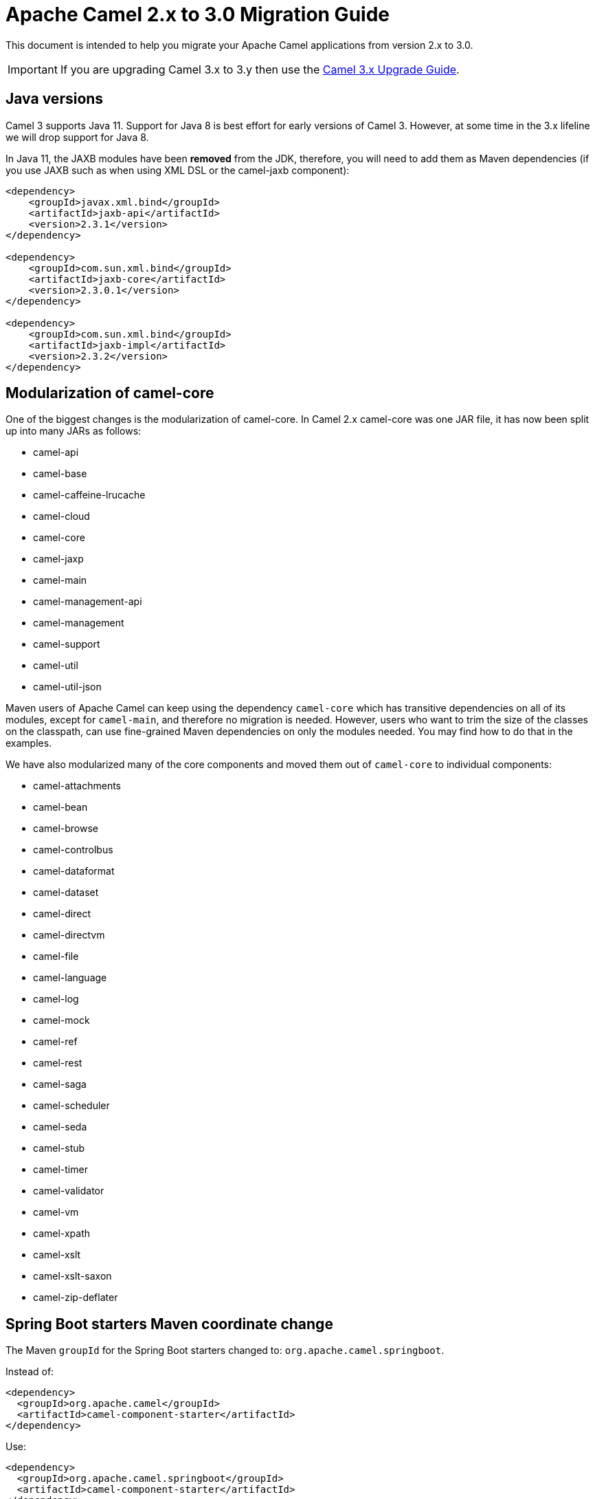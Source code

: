 = Apache Camel 2.x to 3.0 Migration Guide

This document is intended to help you migrate your Apache Camel applications
from version 2.x to 3.0.

IMPORTANT: If you are upgrading Camel 3.x to 3.y then use the
xref:camel-3x-upgrade-guide.adoc[Camel 3.x Upgrade Guide].

== Java versions

Camel 3 supports Java 11. Support for Java 8 is best effort for early versions of Camel 3. However, at some time in the 3.x lifeline we will drop support for Java 8.

In Java 11, the JAXB modules have been **removed** from the JDK, therefore, you will need to add them as Maven dependencies (if you use JAXB such as when using XML DSL or the camel-jaxb component):

[source,xml]
----
<dependency>
    <groupId>javax.xml.bind</groupId>
    <artifactId>jaxb-api</artifactId>
    <version>2.3.1</version>
</dependency>

<dependency>
    <groupId>com.sun.xml.bind</groupId>
    <artifactId>jaxb-core</artifactId>
    <version>2.3.0.1</version>
</dependency>

<dependency>
    <groupId>com.sun.xml.bind</groupId>
    <artifactId>jaxb-impl</artifactId>
    <version>2.3.2</version>
</dependency>
----

== Modularization of camel-core

One of the biggest changes is the modularization of camel-core.
In Camel 2.x camel-core was one JAR file, it has now been split up into many JARs as follows:

- camel-api
- camel-base
- camel-caffeine-lrucache
- camel-cloud
- camel-core
- camel-jaxp
- camel-main
- camel-management-api
- camel-management
- camel-support
- camel-util
- camel-util-json

Maven users of Apache Camel can keep using the dependency `camel-core` which has transitive dependencies on all of its modules, except for `camel-main`, and therefore no migration is needed.
However, users who want to trim the size of the classes on the classpath, can use fine-grained Maven dependencies on only the modules needed.
You may find how to do that in the examples.

We have also modularized many of the core components and moved them out of `camel-core` to individual components:

- camel-attachments
- camel-bean
- camel-browse
- camel-controlbus
- camel-dataformat
- camel-dataset
- camel-direct
- camel-directvm
- camel-file
- camel-language
- camel-log
- camel-mock
- camel-ref
- camel-rest
- camel-saga
- camel-scheduler
- camel-seda
- camel-stub
- camel-timer
- camel-validator
- camel-vm
- camel-xpath
- camel-xslt
- camel-xslt-saxon
- camel-zip-deflater

== Spring Boot starters Maven coordinate change

The Maven `groupId` for the Spring Boot starters changed to: `org.apache.camel.springboot`.

Instead of:

[source,xml]
----
<dependency>
  <groupId>org.apache.camel</groupId>
  <artifactId>camel-component-starter</artifactId>
</dependency>
----

Use:

[source,xml]
----
<dependency>
  <groupId>org.apache.camel.springboot</groupId>
  <artifactId>camel-component-starter</artifactId>
</dependency>
----

== Multiple CamelContexts per application not supported

Support for multiple CamelContexts has been removed, and only 1 CamelContext per deployment is supported.
The latter was not recommended anyway and was also not 100% implemented, for example, in `camel-cdi`.
For Camel 3, only 1 `CamelContext` per deployment is recommended and supported.

The `context` attribute on the various Camel annotations such as `@EndpointInject`, `@Produce`, `@Consume` etc. has therefore been removed.

== Migrating custom components

You should depend on `camel-support` and not `camel-core` directly.

The classes from `org.apache.camel.impl` that are intended to support Camel developers building custom components have been moved out of `camel-core` into `camel-support` into the `org.apache.camel.support` package. For example classes such as `DefaultComponent`, `DefaultEndpoint` etc. have been moved and migration is necessary.

== Migrating custom languages

The `LanguageAnnotation` annotation class has been moved from package `org.apache.camel.language` to `org.apache.camel.support.language`.

== Migrating DefaultShutdownStrategy

The `DefaultShutdownStrategy` class has been moved from package `org.apache.camel.impl` to `org.apache.camel.impl.engine`.

== Deprecated APIs and Components

All deprecated APIs and components from Camel 2.x have been removed in Camel 3.

== Migrating Camel applications

=== Main class

The Camel `Main` class has been moved out of `camel-core` into `camel-main` so you should add that as dependency if you use Main.

=== Properties component

The `properties` component has configuring custom prefix and suffix tokens removed as if in use, they had potential issues with clashing with simple languages and elsewhere. The default tokens are now hardcoded and always in use.

The `properties` component has some advanced options removed: `propertyPrefix`, `propertySuffix`, and `fallbackToUnaugmented`; these options was never really useable for end users anyway. The option `propertiesResolver` has also been removed as you should use `PropertiesSource` instead.

The properties component will now use OS environment variables as preferred value. This means you can set an OS environment variable which will override any property values that has been set in property files, JVM system properties etc. You can configure this with the `environmentVariableMode` option on the properties component.

The `properties` component no longer support using endpoints, such as `properties:myKey`. The properties component is now only a property placeholder service.
You can therefore no longer lookup the properties component via `camelContext.getComponent("properties")`.
Instead, you can use `camelContext.getPropertiesComponent()`, which also returns an interface of the properties component as `org.apache.camel.spi.PropertiesComponent`.
The implementation is still named `org.apache.camel.component.properties.PropertiesComponent`, however, it should rarely be used, as you should favour using the interface instead.


=== Removed components

We have removed all deprecated components from Camel 2.x, including the old `camel-http`, `camel-hdfs`, `camel-mina`, `camel-mongodb`, `camel-netty`, `camel-netty-http`, `camel-quartz`, `camel-restlet` and `camel-rx` components.

We removed `camel-jibx` component which wasn't working on JDK 8.

We removed `camel-boon` dataformat which wasn't working on JDK 9 and later.

We removed the `camel-linkedin` component and there is no replacement.

The `camel-zookeeper` has its route policy functionality removed, instead use `ZooKeeperClusterService` or the `camel-zookeeper-master` component.

The `camel-jetty` component no longer supports producer (eg to) which has been removed, use `camel-http` component instead.

The `twitter-streaming` component has been removed as it relied on the deprecated Twitter Streaming API and is no longer functional.

=== Renamed components

The `test` component has been renamed to `dataset-test` and moved out of `camel-core` into `camel-dataset` JAR.

The `http4` component has been renamed to `http`, and it's corresponding component package from `org.apache.camel.component.http4` to `org.apache.camel.component.http`. The supported schemes are now only `http` and `https`.

The `hdfs2` component has been renamed to `hdfs`, and it's corresponding component package from `org.apache.camel.component.hdfs2` to `org.apache.camel.component.hdfs`. The supported scheme is now `hdfs`.

The `mina2` component has been renamed to `mina`, and it's corresponding component package from `org.apache.camel.component.mina2` to `org.apache.camel.component.mina`. The supported scheme is now `mina`.

The `mongodb3` component has been renamed to `mongodb`, and it's corresponding component package from `org.apache.camel.component.mongodb3` to `org.apache.camel.component.mongodb`. The supported scheme is now `mongodb`.

The `netty4-http` component has been renamed to `netty-http`, and it's corresponding component package from `org.apache.camel.component.netty4.http` to `org.apache.camel.component.netty.http`. The supported scheme is now `netty-http`.

The `netty4` component has been renamed to `netty`, and it's corresponding component package from `org.apache.camel.component.netty4` to `org.apache.camel.component.netty`. The supported scheme is now `netty`.

The `quartz2` component has been renamed to `quartz`, and it's corresponding component package from `org.apache.camel.component.quartz2` to `org.apache.camel.component.quartz`. The supported scheme is now `quartz`.

The `rxjava2` component has been renamed to `rxjava`, and it's corresponding component package from `org.apache.camel.component.rxjava2` to `org.apache.camel.component.rxjava`.

We have also renamed `camel-jetty9` to `camel-jetty`. The supported scheme is now `jetty`.

=== Hystrix EIP

The Hystrix EIP has been generalized as a circuit breaker to allow plugging in other implementations.

In the Java DSL you need to migrate from `.hystrix()` to `.circuitBreaker()`.
And in XML DSL `<hystrix>` should be `<circuitBreaker>`.


=== Using endpoint options with consumer. prefix

Endpoints with `consumer.` prefix such as `consumer.delay=5000` are no longer supported (deprecated in latest Camel 2.x) and you should just use the option without the `consumer.` prefix, eg `delay=5000`.

=== Calling a processor as an endpoint

Calling a processor as an endpoint from a route such as:

[source,java]
----
from("jms:cheese")
  .to("myProcessor");
----

Is no longer supported. Instead either use the bean component to call the processor or use `process`:

[source,java]
----
from("jms:cheese")
  .to("bean:myProcessor");
----

Or

[source,java]
----
from("jms:cheese")
  .process("myProcessor");
----

=== Tracing

A new tracer has been implemented and the old tracer has been removed.
The new tracer logs messages at the `org.apache.camel.Tracing` logger name which is hardcoded. The format of the output is also updated to make it better. The tracer can be customized.

In JMX the `BacklogTracer` is no longer enabled by default, which you need to enable by setting `backlogTracing=true` on CamelContext. The backlog tracer and tracer are not the same. The former is used for capturing a backlog of traced messages which you can poll via JMX (needed for 3rd party tooling), where as tracer is writing to the log. Neither of them are enabled by default, and they must be enabled to be in use.

=== <setHeader> and <setProperty> in XML DSL

We have renamed the attribute `headerName` and `propertyName` in the XML DSL for the `<setHeader>` and `<setProperty`> EIPs, to be just `name`.

So migrate

[source,xml]
----
<setHeader headerName="foo"><simple>Hello ${body}</simple></setHeader>
----

To

[source,xml]
----
<setHeader name="foo"><simple>Hello ${body}</simple></setHeader>
----

And the same for `<setProperty>`.

=== <aggregate> EIP in XML DSL

The aggregate EIP has renamed the expressions (not the attributes) for setting correlation size/timeout to avoid a name clash, so migrate:

[source,xml]
----
<completionSize>
  <header>mySize</header>
</completionSize>
----

To

[source,xml]
----
<completionSizeExpression>
  <header>mySize</header>
</completionSizeExpression>
----

And the same for `<completionTimeout>`.

=== <threads> <delay> <sample> <throttle> EIP in XML

These EIPs have been improved to no longer use children for routing, instead they
are collapsed as a single element like other EIPs.

So before you may have

[source,xml]
----
<route>
    <from uri="jms:cheese"/>
    <to uri="log:before"/>
    <threads poolSize="2">
        <to uri="bean:foo"/>
        <to uri="bean:bar"/>
    </threads>
    <to uri="log:after"/>
</route>
----

And now you would do:

[source,xml]
----
<route>
    <from uri="jms:cheese"/>
    <to uri="log:before"/>
    <threads poolSize="2"/>
    <to uri="bean:foo"/>
    <to uri="bean:bar"/>
    <to uri="log:after"/>
</route>
----

It is the same for the other EIPs `<delay>`, `<sample>`, and `<throttle>`.


==== camel-cdi

Support for multiple CamelContexts has been removed, and therefore `@ContextName` has been removed. Instead, use standard CDI annotations such as `@Named` and `@ApplicationScoped`.

=== javax.script

The `camel-script` component has been removed, and there is no support for `javax.script`, which is also deprecated in the JDK and to be removed from Java 11 onwards.

=== Attachments API on Message

The attachments API (`javax.activation`) has been moved out of `org.apache.camel.message` into an extension `org.apache.camel.attachment.AttachmentMessage` from the `camel-attachments` JAR.

To use this API, you can get it via the `getMessage` method on `Exchange`:

  AttachmentMessage am = exchange.getMessage(AttachmentMessage.class);
  am.addAttachment("myAtt", new DataHandler(...));

=== Fault API on Message

The fault API has been removed from `org.apache.camel.Message` as it was only used for SOAP-WS fault message. The `camel-cxf` and `camel-spring-ws` components for SOAP-WS has been modified to support fault messages from their components. The option `handleFault` has also been removed and you now need to turn this on as endpoint or component option on `camel-cxf` or `camel-spring-ws`.

=== getOut on Exchange

The `hasOut` and `getOut` methods on `Exchange` has been deprecated in favour of using `getMessage` instead.
(Side note: `camel-core` is still using these methods in a few places to be backwards compatible and relies on this logic as Camel was initially designed with the concept of IN and OUT messages inspired by the JBI and SOAP-WS specifications.)

=== OUT message removed from Simple language and Mock component

The simple language has removed the OUT message concepts eg `${out.body}`.
Also, the mock component has removed OUT message from its assertion API, eg

  mock.message(0).outBody()...

Also, the `@OutHeaders` annotation for bean parameter binding has been removed, instead use `@Headers` instead.

=== Mock component

The `mock` component has been moved out of `camel-core` and as part of this work, we had to remove a number of methods on its _assertion clause builder_ that were seldom in use.

=== ActiveMQ

If you are using the `activemq-camel` component, then you should migrate to use `camel-activemq` component, where the component name has changed from `org.apache.activemq.camel.component.ActiveMQComponent` to `org.apache.camel.component.activemq.ActiveMQComponent`.

=== AWS

The component `camel-aws` has been split into multiple components:

- camel-aws-cw
- camel-aws-ddb (which contains both ddb and ddbstreams components)
- camel-aws-ec2
- camel-aws-iam
- camel-aws-kinesis (which contains both kinesis and kinesis-firehose components)
- camel-aws-kms
- camel-aws-lambda
- camel-aws-mq
- camel-aws-s3
- camel-aws-sdb
- camel-aws-ses
- camel-aws-sns
- camel-aws-sqs
- camel-aws-swf

So you'll have to explicitly add the dependencies for these components. From the OSGi perspective, there is still a `camel-aws` Karaf feature, which includes all the components features.

=== FHIR

The camel-fhir component has upgraded it's hapi-fhir dependency to 4.1.0; Karaf support has been dropped until the hapi-fhir Karaf features are fixed and released.
The default FHIR version has been changed to R4. Therefore, if DSTU3 is desired, it has to be explicitly set.

=== Kafka

The `camel-kafka` component has removed the options `bridgeEndpoint` and `circularTopicDetection` as this is no longer needed as the component is acting as bridging would work on Camel 2.x. In other words `camel-kafka` will send messages to the topic from the endpoint uri. To override this use the `KafkaConstants.OVERRIDE_TOPIC` header with the new topic. See more details in the `camel-kafka` component documentation.

=== Telegram

The `camel-telegram` component has moved the authorization token from uri-path to a query parameter instead, e.g. migrate

    telegram:bots/myTokenHere

to

    telegram:bots?authorizationToken=myTokenHere

=== JMX

If you run Camel standalone with just `camel-core` as a dependency, and you want JMX enabled out of the box, then you need to add `camel-management` as a dependency.

For using `ManagedCamelContext` you now need to get this an extension from `CamelContext` as follows:

    ManagedCamelContext managed = camelContext.getExtension(ManagedCamelContext.class);

=== XSLT

The XSLT component has moved out of camel-core into `camel-xslt` and `camel-xslt-saxon`. The component is separated so `camel-xslt` is for using the JDK XSTL engine (Xalan), and `camel-xslt-saxon` is when you use Saxon.
This means that you should use `xslt` and `xslt-saxon` as component name in your Camel endpoint URIs.
If you are using XSLT aggregation strategy, then use `org.apache.camel.component.xslt.saxon.XsltSaxonAggregationStrategy` for Saxon support.
And use `org.apache.camel.component.xslt.saxon.XsltSaxonBuilder` for Saxon support if using xslt builder. Also notice that `allowStax` is also only supported in `camel-xslt-saxon` as this is not supported by the JDK XSLT.

=== camel-sql

The `JdbcAggregationRepository` optimistic locking feature has been fixed to work on a distributed environment and every database.
There is a new `version` column that is required and must be added to the repository:

[source,sql]
----
CREATE TABLE aggregation (
 id varchar(255) NOT NULL,
 exchange blob NOT NULL,
 version BIGINT NOT NULL,
 constraint aggregation_pk PRIMARY KEY (id)
);
CREATE TABLE aggregation_completed (
 id varchar(255) NOT NULL,
 exchange blob NOT NULL,
 version BIGINT NOT NULL,
 constraint aggregation_completed_pk PRIMARY KEY (id)
);
----

=== Configuring global options on CamelContext

In Camel 2.x we have deprecated `getProperties` on `CamelContext` in favour of `getGlobalOptions`, so you should migrate to:

[source,java]
----
context.getGlobalOptions().put("CamelJacksonEnableTypeConverter", "true");
context.getGlobalOptions().put("CamelJacksonTypeConverterToPojo", "true");
----

and in XML:

[source,xml]
----
<globalOptions>
  <globalOption key="CamelJacksonEnableTypeConverter" value="true"/>
  <globalOption key="CamelJacksonTypeConverterToPojo" value="true"/>
</globalOptions>
----

=== Main class

The `Main` class from `camel-core`, `camel-spring` and `camel-cdi` has been modified to only support a single `CamelContext` which was really its intention, but there was some old crufty code for multiple Camels. The methods `getCamelContextMap` and `getCamelContexts` have been removed, and there is just a `getCamelContext` method now.

=== POJO annotations

The `ref` attribute on `@Consume`, `@Produce` and `@EndpointInject` has been removed. Instead use the ref component in the `uri` attribute, eg `uri = "ref:myName"`.

The uri attribute has been deprecated, instead use value, which allows a shorthand style, from using `@Consume(uri = "jms:cheese")` to `@Consume("jms:cheese")`.

=== Routes with multiple inputs

In Camel 2.x you could have 2 or more inputs to Camel routes, however this was not supported in all use-cases in Camel, and this functionality is seldom in use. This has
also been deprecated in Camel 2.x. In Camel 3 we have removed the remaining code for specifying multiple inputs to routes, and its now only possible to specify exactly only 1 input to a route.

=== Crypto Component

The default signature algorithm has changed for the Crypto (JCE) Component - it
is now SHA256withRSA (before it was SHA1WithDSA).

=== Crypto DataFormat

The default encryption algorithm has changed for the Crypto (JCE) DataFormat -
it is now required to set a value for it (meaning that the default is null).
Before the default value was "DES/CBC/PKCS5Padding".

=== JSon DataFormat

The default JSON library with the JSON dataformat has changed from `XStream` to `Jackson`.

=== Shiro Component

The default encryption key for the Shiro component has been removed, so now it
is mandatory to supply the key/passphrase.

=== XML Security Component

The default signature algorithm has changed for the XML Security Component - it
is now RSA-SHA256 (before it was RSA-SHA1).

=== XML Security DataFormat

The default encryption key for the XML Security DataFormat has been removed,
so it is now mandatory to supply the key String/bytes if you are using
symmetric encryption. This means that some methods are removed that
used the `XMLSecurityDataFormat` without specifying a key.

In addition, the default symmetric encryption algorithm has changed from
Triple DES to AES-256 in GCM mode.

=== Zip and GZip DataFormat

The zip and gzip dataformat has been renamed to zipdeflater and gzipdeflater as they are for deflating using the zip/gzip compression; and not for working with zip/gzip files. Instead use camel-zipfile dataformat. Also these dataformats has been moved out of `camel-core` into `camel-zip-deflater` JAR. The XML and Java DSL has also been modified so you should migrate there too to use their new names. And if you use these data formats you need to add the `camel-zip-deflater` as dependency as they are no longer included as transitive dependency with `camel-core`.

=== Simple language

The functionality to change the simple language tokens for start/end functions has been removed. The default tokens with `+++${xxx}+++` and `+++$simple{xxx}+++` is now hardcoded (optimized). The functionality to change these tokens was never really in use and would only confuse Camel users if a new syntax are in use.

=== Moved APIs

The following API changes may affect your existing Camel applications, which needs to be migrated.

==== CamelContext

The methods on `CamelContext` that are related to catalog has been moved into a new `CatalogCamelContext` interface, which you can access by adapting:

  CatalogCamelContext ccc = context.adapt(CatalogCamelContext.class);

The `loadRouteDefinitions` and `loadRestDefinitions` on `ModelCamelContext` has been changed to `addRouteDefinitions` and `addRestDefinitions` to be aligned with the other methods. You can find `getModelToXMLDumper` and `getXMLRoutesDefinitionLoader` loader methods on the `ExtendedCamelContext` class.

==== ModelCamelContext

If you need to access the routes model (such as `addRouteDefinitions`, etc.), then you need to adapt form CamelContext as shown:

    ModelCamelContext mcc = camelContext.adapt(ModelCamelContext.class);

==== Extended CamelContext

The APIs on `CamelContext` has been reduced a bit to focus on relevant API for Camel end users. The advanced use-cases and for SPI and component developers, then some of the APIs from `CamelContext` has been moved to `ExtendedCamelContext` which you can access via adapt:

  ExtendedCamelContext ecc = context.adapt(ExtendedCamelContext.class);


=== Checked vs unchecked exceptions

Most of the Camel exception classes have been migrated to be unchecked (e.g., extends `RuntimeException`).

Also, the lifecycle of the `start`, `stop` and `suspend`, `resume` methods on `Service` and `SuspendableService` has been changed to not throw checked exceptions.

==== Generic Information

The class `SimpleRegistry` is moved from `org.apache.camel.impl` to `org.apache.camel.support`. Also you should favour using the `org.apache.camel.support.DefaultRegistry` instead. Also you should use the `bind` operation instead of `put` to add entries to the `SimpleRegistry` or `DefaultRegistry`.

The class `CompositeRegistry` and `PropertyPlaceholderDelegateRegistry` has been deleted. Instead use `DefaultRegistry`.

The classes from `org.apache.camel.impl` that was intended to support Camel developers building custom components has been moved out of `camel-core` into `camel-support` into the `org.apache.camel.support` package. If you have built custom Camel components that may have used some of these APIs you would then need to migrate.  A large part of classes from the `org.apache.camel.impl` package have been moved to the `org.apache.camel.impl.engine` package in `camel-base`.

All the classes in `org.apache.camel.util.component` has been moved from the camel-core JAR to the package `org.apache.camel.support.component` in the `camel-support` JAR.

The method `xslt` has been removed from `org.apache.camel.builder.AggregationStrategies`. Instead use the `XsltAggregationStrategy` from `camel-xslt` JAR directly.

The getter/setter for `bindingMode` on `RestEndpoint` has been changed to use type `org.apache.camel.spi.RestConfiguration.RestBindingMode` from `camel-api` JAR. Instead of using this type class you can also call the setter method with string type instead.

The `activemq-camel` component has been moved from ActiveMQ into Camel and it is now called `camel-activemq`, the package has been changed accordingly to `org.apache.camel.component.activemq`

The method `includeRoutes` on `RouteBuilder` has been removed. This functionality was not fully in use and was deprecated in Camel 2.x.

The exception `PredicateValidationException` has been moved from package `org.apache.camel.processor.validation` to `org.apache.camel.support.processor.PredicateValidationException`.

The class `org.apache.camel.util.toolbox.AggregationStrategies` has been moved to `org.apache.camel.builder.AggregationStrategies`.

The class `org.apache.camel.util.toolbox.AggregationStrategies` has been moved to `org.apache.camel.builder.AggregationStrategies`.

The class `org.apache.camel.processor.RedeliveryPolicy` has been moved to `org.apache.camel.processor.errorhandler.RedeliveryPolicy`.

The class `org.apache.camel.processor.loadbalancer.SimpleLoadBalancerSupport` has been removed, instead use `org.apache.camel.processor.loadbalancer.LoadBalancerSupport`.

The class `org.apache.camel.management.JmxSystemPropertyKeys` has been moved to `org.apache.camel.api.management.JmxSystemPropertyKeys`.

The class `org.apache.camel.builder.xml.XPathBuilder` has been moved to `org.apache.camel.language.xpath.XPathBuilder` and in the `camel-xpath` JAR.

The annotation `org.apache.camel.language.XPath` has been moved to `org.apache.camel.language.xpath.XPath` and in the `camel-xpath` JAR.

The exception `org.apache.camel.builder.xml.InvalidXPathExpression` has been renamed to `org.apache.camel.language.xpath.InvalidXPathException` and in the `camel-xpath` JAR.

The annotation `org.apache.camel.language.Bean` has been moved to `org.apache.camel.language.bean.Bean` and in the `camel-bean` JAR.

The annotation `org.apache.camel.language.Simple` has been moved to `org.apache.camel.language.simple.Simple`.

The annotation `org.apache.camel.Constant` has been removed, use `@Simple` instead.

The annotation `org.apache.camel.language.SpEL` has been moved to `org.apache.camel.language.spel.SpEL` and in the `camel-spring` JAR.

The annotation `org.apache.camel.InvokeOnHeader` and `org.apache.camel.InvokeOnHeaders` has been moved to the `org.apache.camel.spi` package.

The class `OutputStreamBuilder` has been moved from package `org.apache.camel.converter.stream` to `org.apache.camel.support.builder` package.

Rename various APIs in camel-core to fix the typo `chiper` to `cipher`.

The classes `ReloadStrategySupport` and `FileWatcherReloadStrategy` has been removed.

The `MessageHistoryFactory` interface has some options to filter and copy the message and a slight change in its API.

Removed `TypeConverterAware` as you should instead use `Exchange` as parameter to the type converter method.

The `Component` and `DataFormat` interfaces now extend `Service` as components and data formats should also have service contract to manage their lifecycle. The default base classes already implements these interfaces.

The class `FactoryFinder` has changed its API to use `Optional` as return types instead of throwing checked `FactoryNotFoundException` or `ClassNotFoundException` etc.

The option `resolvePropertyPlaceholders` on all the components has been removed,
as property placeholders are already supported via Camel Main, Camel Spring Boot and other means.

=== camel-test

If you are using camel-test and override the `createRegistry` method, for example to register beans from the `JndiRegistry` class, then this is no longer necessary, and instead
you should use the `bind` method from the `Registry` API which you can call directly from `CamelContext`, such as:

  context.getRegistry().bind("myId", myBean);

=== Controlling routes

The `startRoute`, `stopRoute`, `suspendRoute`, `resumeRoute`, `getRouteStatus`, and other related methods on `CamelContext` has been moved to the `RouteController` as shown below:

  context.getRouteController().startRoute("myRoute");

=== JMX events

All the events from package `org.apache.camel.management.event` has been moved to the class `org.apache.camel.spi.CamelEvent` as sub-classes, for example the event for CamelContext started would be `CamelEvent.CamelContextStartedEvent`.

=== AdviceWith

Testing using `adviceWith` currently needs to be changed from:

[source,java]
----
context.getRouteDefinition("start").adviceWith(camelContext, new AdviceWithRouteBuilder() {
  ...
}
----

to using style:

[source,java]
----
ModelCamelContext mcc = camelContext.adapt(ModelCamelContext.class);
RouteReifier.adviceWith(mcc.getRouteDefinition("start"), mcc, new AdviceWithRouteBuilder() {
  ...
}
----

However its even easier using lambda style with `AdviceWithRouteBuilder` directly:

[source,java]
----
AdviceWith.adviceWith(context, "myRoute", a -> {
  a.replaceFromWith("direct:start");
}
----

=== Generic Classes

The class `JNDIContext` has been moved from `org.apache.camel.util.jndi.JNDIContext` in the camel-core JAR to `org.apache.camel.support.jndi.JNDIContext` and moved to the `camel-support` JAR.

=== EIPs

The `circuitBreaker` load-balancer EIP was deprecated in Camel 2.x, and has been removed. Instead use Hystrix EIP as the load-balancer.

The class `ThreadPoolRejectedPolicy` has been moved from `org.apache.camel.ThreadPoolRejectedPolicy` to `org.apache.camel.util.concurrent.ThreadPoolRejectedPolicy`.

=== Languages

The simple language `property` function was deprecated in Camel 2.x and has been removed. Use `exchangeProperty` as function name.

The terser language has been renamed from `terser` to `hl7terser`.

=== JSSE

The classes from `org.apache.camel.util.jsse` has been moved to `org.apache.camel.support.jsse`.

=== Helpers and support

The class `AsyncProcessorHelper` has been moved from `org.apache.camel.util.AsyncProcessorHelper` in the camel-core JAR to `org.apache.camel.support.AsyncProcessorHelper` and moved to the `camel-support` JAR.

The class `AsyncProcessorConverterHelper` has been moved from `org.apache.camel.util.AsyncProcessorConverterHelper` in the camel-core JAR to `org.apache.camel.support.AsyncProcessorConverterHelper` and moved to the `camel-support` JAR.

The class `CamelContextHelper` has been moved from `org.apache.camel.util.CamelContextHelper` in the camel-core JAR to `org.apache.camel.support.CamelContextHelper` and moved to the `camel-support` JAR.

The class `EndpointHelper` has been moved from `org.apache.camel.util.EndpointHelper` in the camel-core JAR to `org.apache.camel.support.EndpointHelper` and moved to the `camel-support` JAR.

The class `EventHelper` has been moved from `org.apache.camel.util.EventHelper` in the camel-core JAR to `org.apache.camel.support.EventHelper` and moved to the `camel-support` JAR.

The class `ExchangeHelper` has been moved from `org.apache.camel.util.ExchangeHelper` in the camel-core JAR to `org.apache.camel.support.ExchangeHelper` and moved to the `camel-support` JAR.

The class `GZIPHelper` has been moved from `org.apache.camel.util.GZIPHelper` in the camel-core JAR to `org.apache.camel.support.GZIPHelper` and moved to the `camel-support` JAR.

The class `JsonSchemaHelper` has been moved from `org.apache.camel.util.JsonSchemaHelper` in the camel-core JAR to `org.apache.camel.support.JsonSchemaHelper` and moved to the `camel-support` JAR.

The class `MessageHelper` has been moved from `org.apache.camel.util.MessageHelper` in the camel-core JAR to `org.apache.camel.support.MessageHelper` and moved to the `camel-support` JAR.

The class `ObjectHelper` has been moved from `org.apache.camel.util.ObjectHelper` in the camel-core JAR and split into `org.apache.camel.support.ObjectHelper` and moved to the `camel-support` JAR and into `org.apache.camel.util.ObjectHelper` and moved to the `camel-util` JAR. This has been done to isolate the methods using `camel-api` JAR: those method are in the `camel-support` JAR, the other in the `camel-util` JAR.

The class `PlatformHelper` has been moved from `org.apache.camel.util.PlatformHelper` in the camel-core JAR to `org.apache.camel.support.PlatformHelper` and moved to the `camel-support` JAR.

The class `PredicateAssertHelper` has been moved from `org.apache.camel.util.PredicateAssertHelper` in the camel-core JAR to `org.apache.camel.support.PredicateAssertHelper` and moved to the `camel-support` JAR.

The class `ResolverHelper` has been moved from `org.apache.camel.util.ResolverHelper` in the camel-core JAR to `org.apache.camel.support.ResolverHelper` and moved to the `camel-support` JAR.

The class `ResourceHelper` has been moved from `org.apache.camel.util.ResourceHelper` in the camel-core JAR to `org.apache.camel.support.ResourceHelper` and moved to the `camel-support` JAR.

The class `RestProducerFactoryHelper` has been moved from `org.apache.camel.spi.RestProducerFactoryHelper` in the camel-core JAR to `org.apache.camel.support.RestProducerFactoryHelper` and moved to the `camel-support` JAR.

The class `ServiceHelper` has been moved from `org.apache.camel.util.ServiceHelper` in the camel-core JAR to `org.apache.camel.support.service.ServiceHelper` and moved to the `camel-api` JAR.

The class `UnitOfWorkHelper` has been moved from `org.apache.camel.util.UnitOfWorkHelper` in the camel-core JAR to `org.apache.camel.support.UnitOfWorkHelper` and moved to the `camel-support` JAR.

=== Idempotent Repositories

The class `FileIdempotentRepository` has been moved from `org.apache.camel.processor.idempotent.FileIdempotentRepository` in the camel-core JAR to `org.apache.camel.support.processor.idempotent.FileIdempotentRepository` and moved to the `camel-support` JAR.

The class `MemoryIdempotentRepository` has been moved from `org.apache.camel.processor.idempotent.MemoryIdempotentRepository` in the camel-core JAR to `org.apache.camel.support.processor.idempotent.MemoryIdempotentRepository` and moved to the `camel-support` JAR.

=== Route Policies

The class `org.apache.camel.support.RoutePolicySupport` has been moved to the `camel-support` JAR. The return type from `startConsumer` and `stopConsumer` has been changed from `boolean` to `void` as they always returned `true` before.

The class `org.apache.camel.impl.ThrottlingInflightRoutePolicy` has been moved to `org.apache.camel.throttling.ThrottlingInflightRoutePolicy`

=== Aggregation

The class `XsltAggregationStrategy` has been moved from `org.apache.camel.util.toolbox.XsltAggregationStrategy` in the camel-core JAR to `org.apache.camel.component.xslt.XsltAggregationStrategy` and moved to the `camel-xslt` JAR.

When using the option `groupedExchange` on the aggregator EIP then the output of the aggregation is now longer also stored in the exchange property `Exchange.GROUPED_EXCHANGE`. This behaviour was already deprecated from Camel 2.13 onwards.

=== Fallback type converters

The `@FallbackConverter` annotation has been removed, and you should use `@Converter(fallback = true)` instead. Also you can set `@Converter(generateLoader = true)` on the converter class to allow Camel to generate source code for loading type converters in a faster way.

=== Removed JMX APIs for explaining EIPs, components, etc.

The APIs that could find, and explain EIPs, components, endpoints, etc. have been removed. These APIs have little value for production runtimes, and you can obtain this kind of information via the `camel-catalog`. Also the related Camel Karaf commands that used these APIs has been removed.

=== Other changes

The default for use breadcrumbs has been changed from `true` to `false`.

The `ProducerTemplate` and `ConsumerTemplate` now fails when being used, if `CamelContext` has not been started first.

=== XML DSL Migration

The XML DSL has been changed slightly.

The custom load balancer EIP has changed from `<custom>` to `<customLoadBalancer>`

The XMLSecurity data format has renamed the attribute `keyOrTrustStoreParametersId` to `keyOrTrustStoreParametersRef` in the `<secureXML>` tag.

The `<zipFile>` data format has been renamed to `<zipfile>`.

== Migrating Camel Maven Plugins

The `camel-maven-plugin` has been split up into two maven plugins:

- camel-maven-plugin
- camel-report-maven-plugin

The former has the `run` goal, which is intended for quickly running Camel applications standalone.

The `camel-report-maven-plugin` has the `validate` and `route-coverage` goals which is used for generating reports of your Camel projects such as validating Camel endpoint URIs and route coverage reports, etc.

== Known Issues

There is an issue with MDC logging and correctly transferring the Camel breadcrumb id's under certain situations with routing over asynchronous endpoints, due to the internal routing engine refactorings. This change also affects the `camel-zipkin` component, which may not correctly transfer the span id's when using MDC logging as well.
